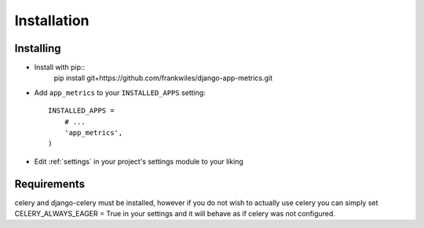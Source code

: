 ============
Installation
============

Installing
==========

* Install with pip::
    pip install git+https://github.com/frankwiles/django-app-metrics.git

* Add ``app_metrics`` to your ``INSTALLED_APPS`` setting::

    INSTALLED_APPS = 
        # ...
        'app_metrics',
    )

* Edit :ref:`settings` in your project's settings module to your liking

Requirements
============
celery and django-celery must be installed, however if you do not wish to 
actually use celery you can simply set CELERY_ALWAYS_EAGER = True in your 
settings and it will behave as if celery was not configured.  

